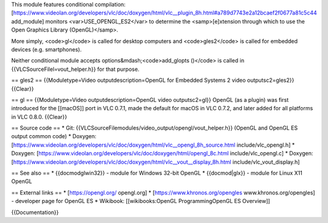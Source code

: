 This module features conditional compilation:
[https://www.videolan.org/developers/vlc/doc/doxygen/html/vlc__plugin_8h.html#a789d7743e2a12bcaef2f0677a81c5c44
add_module] monitors <var>USE_OPENGL_ES2</var> to determine the
<samp>[e]xtension through which to use the Open Graphics Library
(OpenGL)</samp>.

More simply, <code>gl</code> is called for desktop computers and
<code>gles2</code> is called for embedded devices (e.g. smartphones).

Neither conditional module accepts options&mdash;<code>add_glopts
()</code> is called in {{VLCSourceFilel=vout_helper.h}} for that
purpose.

== gles2 == {{Moduletype=Video outputdescription=OpenGL for Embedded
Systems 2 video outputsc2=gles2}} {{Clear}}

== gl == {{Moduletype=Video outputdescription=OpenGL video
outputsc2=gl}} OpenGL (as a plugin) was first introduced for the
[[macOS]] port in VLC 0.7.1, made the default for macOS in VLC 0.7.2,
and later added for all platforms in VLC 0.8.0. {{Clear}}

== Source code == \* Git:
{{VLCSourceFilemodules/video_output/opengl/vout_helper.h}} (OpenGL and
OpenGL ES output common code) \* Doxygen:
[https://www.videolan.org/developers/vlc/doc/doxygen/html/vlc__opengl_8h_source.html
include/vlc_opengl.h] \* Doxygen:
[https://www.videolan.org/developers/vlc/doc/doxygen/html/opengl_8c.html
include/vlc_opengl.c] \* Doxygen:
[https://www.videolan.org/developers/vlc/doc/doxygen/html/vlc__vout__display_8h.html
include/vlc_vout_display.h]

== See also == \* {{docmodglwin32}} - module for Windows 32-bit OpenGL
\* {{docmod|glx}} - module for Linux X11 OpenGL

== External links == \* [https://opengl.org/ opengl.org] \*
[https://www.khronos.org/opengles www.khronos.org/opengles] - developer
page for OpenGL ES \* Wikibook: [[wikibooks:OpenGL ProgrammingOpenGL ES
Overview]]

{{Documentation}}
